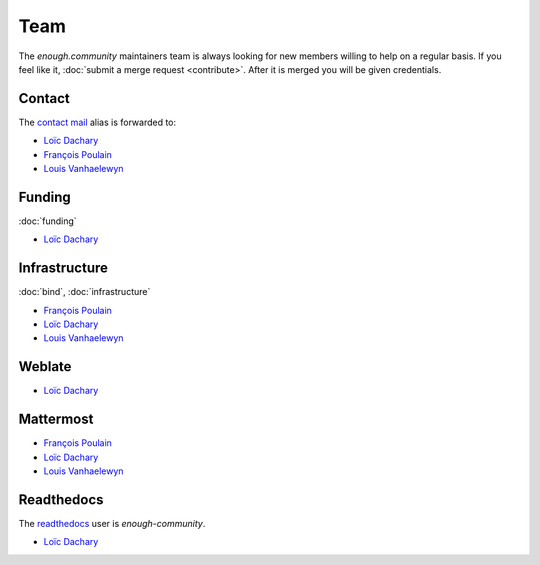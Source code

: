 Team
====

The `enough.community` maintainers team is always looking for new
members willing to help on a regular basis. If you feel like it,
:doc:`submit a merge request <contribute>`. After it is merged you
will be given credentials.

Contact
-------

The `contact mail <contact@enough.community>`__ alias is forwarded to:

* `Loïc Dachary <loic@dachary.org>`__
* `François Poulain <fpoulain@metrodore.fr>`__
* `Louis Vanhaelewyn <louis.vanhaelewyn@free.fr>`__

Funding
-------

:doc:`funding`

* `Loïc Dachary <loic@dachary.org>`__

Infrastructure
--------------

:doc:`bind`, :doc:`infrastructure`

* `François Poulain <fpoulain@metrodore.fr>`__
* `Loïc Dachary <loic@dachary.org>`__
* `Louis Vanhaelewyn <louis.vanhaelewyn@free.fr>`__

Weblate
-------

* `Loïc Dachary <loic@dachary.org>`__

Mattermost
----------

* `François Poulain <fpoulain@metrodore.fr>`__
* `Loïc Dachary <loic@dachary.org>`__
* `Louis Vanhaelewyn <louis.vanhaelewyn@free.fr>`__

Readthedocs
-----------

The `readthedocs <https://readthedocs.org/>`__ user is `enough-community`.

* `Loïc Dachary <loic@dachary.org>`__
